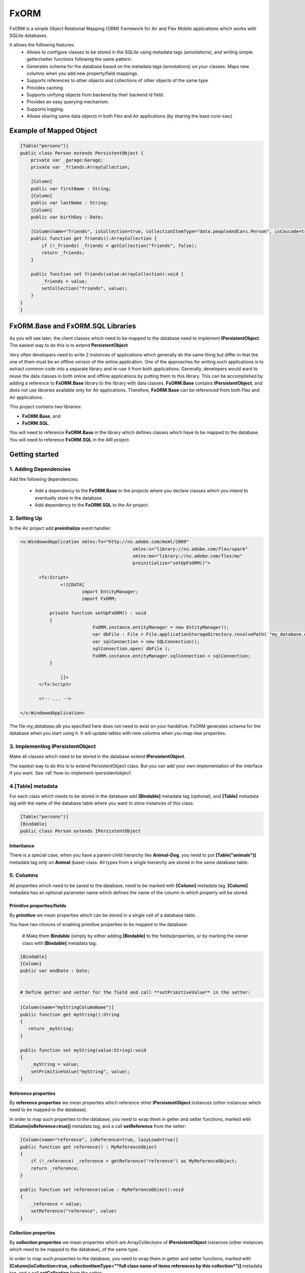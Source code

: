 ============
FxORM
============

FxORM is a simple Object Relational Mapping (ORM) framework for Air and Flex Mobile applications which works with SQLite databases.

It allows the following features:
 * Allows to configure classes to be stored in the SQLite using metadata tags (annotations), and writing simple getter/setter functions following the same pattern.
 * Generates schema for the database based on the metadata tags (annotations) on your classes. Maps new columns when you add new property/field mappings.
 * Supports references to other objects and collections of other objects of the same type
 * Provides caching
 * Supports unifying objects from backend by their backend id field.
 * Provides an easy querying mechanism.
 * Supports logging.
 * Allows sharing same data objects in both Flex and Air applications (by sharing the base core-swc)

Example of Mapped Object
-----------------------------------------------

.. code-block:: as3

 [Table("persons")]
 public class Person extends PersistentObject {
     private var _garage:Garage;
     private var _friends:ArrayCollection;

     [Column]
     public var firstName : String;
     [Column]
     public var lastName : String;
     [Column]
     public var birthDay : Date;

     [Column(name="friends", isCollection=true, collectionItemType="data.peopleAndCars.Person", isCascade=true)]
     public function get friends():ArrayCollection {
         if (!_friends) _friends = getCollection("friends", false);
         return _friends;
     }

     public function set friends(value:ArrayCollection):void {
         _friends = value;
         setCollection("friends", value);
     }
 }
 }


FxORM.Base and FxORM.SQL Libraries
-----------------------------------------------

As you will see later, the client classes which need to be mapped to the database need to implement **IPersistentObject**. The easiest way
to do this is to extend **PersistentObject**

Very often developers need to write 2 instances of applications which generally do the same thing but differ in that the one of them
must be an offline version of the online application.
One of the approaches for writing such applications is to extract common code into a separate library and re-use it from both applications.
Generally, developers would want to reuse the data classes in both online and offline applications by putting them to this library.
This can be accomplished by adding a reference to **FxORM.Base** library to the library with data classes. **FxORM.Base** contains **IPersistentObject**, and does not use libraries
available only for Air applications. Therefore, **FxORM.Base** can be referenced from both Flex and Air applications.

This project contains two libraries:

* **FxORM.Base**, and
* **FxORM.SQL**.

You will need to reference **FxORM.Base** in the library which defines classes which have to be mapped to the database.
You will need to reference **FxORM.SQL** in the AIR project.

Getting started
---------------

1. Adding Dependencies
#############################

Add the following dependencies:

 * Add a dependency to the **FxORM.Base** to the projects where you declare classes which you intend to eventually store in the database.
 * Add dependency to the **FxORM.SQL** to the Air project.


2. Setting Up
####################

In the Air project add **preinitialize** event handler:

.. code-block:: mxml

 <s:WindowedApplication xmlns:fx="http://ns.adobe.com/mxml/2009"
 					   xmlns:s="library://ns.adobe.com/flex/spark"
 					   xmlns:mx="library://ns.adobe.com/flex/mx"
 					   preinitialize="setUpFxORM()">

 	<fx:Script>
 		<![CDATA[
 			import EntityManager;
 			import FxORM;

            private function setUpFxORM() : void
            {
 			    FxORM.instance.entityManager = new EntityManager();
 			    var dbFile : File = File.applicationStorageDirectory.resolvePath( "my_database.db" );
 			    var sqlConnection = new SQLConnection();
 			    sqlConnection.open( dbFile );
 			    FxORM.instance.entityManager.sqlConnection = sqlConnection;
            }

 		]]>
	</fx:Script>

	<!-- ... -->

 </s:WindowedApplication>

The file *my_database.db* you specified here does not need to exist on your harddrive. FxORM generates schema for the database when you start using it. It will update tables with new columns when you map new properties.


3. Implementing IPersistentObject
##########################################################################################

Make all classes which need to be stored in the database extend **IPersistentObject**.

The easiest way to do this is to extend PersistentObject class.
But you can add your own implementation of the interface if you want.
See :ref:'how-to-implement-ipersistentobject'.

4.[Table] metadata
############################################################

For each class which needs to be stored in the database add **[Bindable]** metadata tag (optional), and **[Table]** metadata tag with the
name of the database table where you want to store instances of this class:

.. code-block:: as3

 [Table("persons")]
 [Bindable]
 public class Person extends IPersistentObject

**************************
Inheritance
**************************

There is a special case, when you have a parent-child hierarchy like **Animal-Dog**, you need to put **[Table("animals")]** metadata tag only on **Animal** (base) class.
All types from a single hierarchy are stored in the same database table.

5. Columns
############################

All properties which need to be saved to the database, need to be marked with **[Column]** metadata tag. **[Column]** metadata has an optional parameter name which defines the name of the column in which property will be stored.

************************************************************
Primitive properties/fields
************************************************************

By **primitive** we mean properties which can be stored in a single cell of a database table.

You have two choices of enabling primitive properties to be mapped to the database:

 # Make them **Bindable** (simply by either adding **[Bindable]** to the fields/properties, or by marking the owner class with **[Bindable]** metadata tag:

.. code-block:: as3

 [Bindable]
 [Column]
 public var endDate : Date;


 # Define getter and setter for the field and call **setPrimitiveValue** in the setter:

.. code-block:: as3

 [Column(name="myStringColumnName")]
 public function get myString():String
 {
    return _myString;
 }

 public function set myString(value:String):void
 {
     _myString = value;
     setPrimitiveValue("myString", value);
 }

************************************************************
Reference properties
************************************************************

By **reference properties** we mean properties which reference other **IPersistentObject** instances (other instances which need to be mapped to the database).

In order to map such properties to the database, you need to wrap them in getter and setter functions, marked with **[Column(isReference=true)]** metadata tag, and a call **setReference** from the setter:

.. code-block:: as3

 [Column(name="reference", isReference=true, lazyLoad=true)]
 public function get reference() : MyReferenceObject
 {
     if (!_reference) _reference = getReference("reference") as MyReferenceObject;
     return _reference;
 }

 public function set reference(value : MyReferenceObject):void
 {
     _reference = value;
     setReference("reference", value)
 }


************************************************************
Collection properties
************************************************************

By **collection properties** we mean properties which are ArrayCollections of **IPersistentObject** instances (other instances which need to be mapped to the database), of the same type.

In order to map such properties to the database, you need to wrap them in getter and setter functions,
marked with **[Column(isCollection=true, collectionItemType="*full class name of items references by this collection*")]** metadata tag,
and a call **setCollection** from the setter:

.. code-block:: as3

 [Column(name="referenceObjectsCollection", isCollection=true, collectionItemType="data.MyReferenceObject")]
 public function get referenceObjectsCollection():ArrayCollection
 {
     if (!_referenceObjectsCollection) _referenceObjectsCollection = getCollection("referenceObjectsCollection", false);
     return _referenceObjectsCollection;
 }

 public function set referenceObjectsCollection(value:ArrayCollection):void
 {
     _referenceObjectsCollection = value;
     setCollection("referenceObjectsCollection", value);
 }


************************************************************
Collection of Primitives
************************************************************

.. code-block:: as3

 [Column(name="selectedIds", collectionItemType="uint")]
 public function get selectedIds():ArrayCollection
 {
     if (!_selectedIds)
     {
         _selectedIds = new ArrayCollection();
         setPrimitiveValue("selectedIds", _selectedIds);
     }
     return _selectedIds;
 }

 public function set selectedIds(value:ArrayCollection):void
 {
     _selectedIds = value;
     setPrimitiveValue("selectedIds", value);
 }


6. Saving
###########################

When making calls to the database, make sure that you wrap them in **FxORM.entityManager.beginTran()**,
**FxORM.entityManager.commitTran()** and **FxORM.entityManager.rollbackTran()**.

Let's save some of your objects into the database:

.. code-block:: as3

 var myObjects : Array = backendGateway.getMyObjects();
 try
 {   FxORM.entityManager.beginTran();
     for each (var obj : MyObject in myObjects)
     {
         obj.save();
     }
     FxORM.entityManager.commitTran();
 } catch (e : Error)
 {
     FxORM.entityManager.rollbackTran();
     // log error
 }


7. Cleaning Cache
###########################

Now, let's test that the objects we saved are indeed in the database.

.. code-block:: as3

 var objectsFromDataBase : Array = FxORM.entityManager.findAll(MyObject);

Here, if you run this code immediately after the previous step (without restarting), the objects won't actually be taken from the database (unless you saved really **a lot** of them).
So, in order to test objects **from the database**, first call:

.. code-block:: as3

 CacheManager.reset();

This will clean the cache. Normally, you would not need to directly use this class.

8. Deleting
###########################

Now, if you want to remove objects from the database, simply call:

.. code-block:: as3

 obj.remove()

but remember to wrap it in the try-catch block and rollback the transaction if error occurs, like we did in the step where we saved objects to the database:

.. code-block:: as3

 var myObjects : Array = FxORM.entityManager.findAll(MyObject);
 try
 {   FxORM.entityManager.beginTran();
     for each (var obj : MyObject in myObjects)
     {
         obj.remove();
     }
     FxORM.entityManager.commitTran();
 } catch (e : Error)
 {
     FxORM.entityManager.rollbackTran();
     // log error
 }


**isCascade**


So, what happens to other objects referenced by the object we remove? By default, they won't be removed, but if you want to change this behaviour,
add **isCascade=true** to the **[Column]** metadata tag on the referenced properties and collections which should also get removed:

.. code-block:: as3

 [Column(name="objectsCascadeDeleteCollection", isCascade=true, isCollection=true, collectionItemType="data.MyReferenceObject")]
 public function get objectsCascadeDeleteCollection():ArrayCollection
 {
     if (!_objectsCascadeDeleteCollection) _objectsCascadeDeleteCollection = getCollection("objectsCascadeDeleteCollection", false);
     return _objectsCascadeDeleteCollection;
 }

Working with Backend
----------------------

Normally, when working with backend, your application receives objects from the backend in its response. The same object from backend can be present in more than one response.


For example, suppose you have two requests:
 # **getAllCars()**;
 # **getOwnedCars(person)**;

And your application first invokes request **getAllCars()**.
Suppose, that the backend returns 4 cars with ids: "1", "2", "3", "4".
When your application receives the response, it parses it into **Car** instances (which extend **PersistentObject**), and saves them to the database.

Next, your application invokes **getOwnedCars(person)**. Suppose, the backend returns 2 cars with ids: "1" and "4".
Your application receives the response from the backend, parses it, and assigns the parsed cars as a collection of **Car** objects to the **person** object (which is a **IPersistentObject** too).
Then it saves the **person** object.

So, what will happen? Will the cars from **getOwnedCars(person)** call replace their counterparts saved after **getAllCars()** call? Will we still have 4 records in the cars table?
The answer is no, we will have 6 records. This is because the cars received in the second call will be parsed into brand new objects with no reference to the database, and there is not telling in how they are connected to the cars we saved after the first call to the backend.

In order to solve this problem, you have to implement an interface **IDuplicatedReference** in your Car class, and you need to assign car
ids to the **idField** of this interface.
Now, after you call person.save(), the cars from the second call should replace their counterparts already present in the database:

.. code-block:: as3

 [Table("cars")]
 public class Car extends PersistentObject implements IDuplicatedReference
 {
     public var carId : String;
     public function get idField() : * { return carId; }
     public function set idField(v : *) : void { carId = v; }
     // other fields
 }


You save IPersistentObject by calling "save()" method. This method saves all the properties/changes to the properties of the object.

Suppose your Car class references a collection of servicing companies. For each car this collection is long,
and you don't get them with **getAllCars()** call, but get them separately for each car when the need arises.
Suppose, for a car "1", you have already retrieved a collection of servicing companies, and saved it to the database.
Suppose, then, you call a **getAllCars()** method, and get "1" car without any servicing companies.
If you saved it now, its servicing companies would have been erased.
You will need to update a "1" car in the database, and you don't want to completely overwrite it.
To do this, first retrieve the "1" car from the database using **FxORM.entityManagement.getByDuplicatedId("1", Car)**.
Then update the properties you want to overwrite, and finally, call **car.save()**;

However, if you are willing to override all the properties of an object, just call save() method on the object.


.. _how-to-implement-ipersistentobject:
How to implement IPersistentObject (without extending **PersistentObject**)
---------------------------------------------------------------------------

If you prefer not to extend **PersistentObject**, you can implement **IPersistentObject**.
Please refer to the  **PersistentObject**'s source code to see how to implement the interface.

Basically, what you need to do is:

 # instantiate an instance of **ReferenceContext** in your constructor/init method, and store it as a field of your object (or use any other injection way). For each **IPersistentObject** there should be its own **ReferenceContext** (the one-to-one relationship).
 # delegate method calls of **IPersistentObject** to **ReferenceContext**. Mark **objectId** getter with [Id] metadata tag.
 # instead of calling **getReference**, **setReference**, **setPrimitiveValue**, **getCollection**, **setCollection** in your getters setters, as we did in examples above, delegate to the corresponding methods of **ReferenceContext**.

It is a good idea to create one such class and extend it by other classes.

Queries
-------

You can query database for **IPersistentObjects**.

Starting a Query
#############################

To start a query call:

.. code-block:: as3

 FxORM.instance.entityManager.select(YourPersistentObjectClass)

This call will return a query builder. Use this builder to build the query.


Getting a Query results
#############################


To get all objects matching query call:

.. code-block:: as3

    .query();

To get only first **n** objects matching query call:

.. code-block:: as3

    .query(n);

To get only items from page **pageNumber** (when number of items per page is **itemsPerPage**) for the matching query call:

.. code-block:: as3

    .queryPage(pageNumber, itemsPerPage);

Query example (simple)
#############################

This call will return all objects of type Person from the database:

.. code-block:: as3

 var allPersons : Array = FxORM.instance.entityManager.select(Person).query();

This call will return the first 100 objects of type Person from the database:

.. code-block:: as3

 var first100Persons : Array = FxORM.instance.entityManager.select(Person).query(100);

This call will return Person objects from the database for the page 2 when number of items per page is 30 (pageNumber argument is 0-based, so the number of the second page is actually 1):

.. code-block:: as3

 var personsForPage2 : Array = FxORM.instance.entityManager.select(Person).queryPage(1, 30);



Property Chains
#############################

When building selections you will most likely need to add restrictions to queried objects (which will be then translated into WHERE clause of the SQL request by the selection builder).
*Property chains* represent references to properties chained to the queries object.

Lets review an example.

Assume, that there is a class *Person* with a String property *name*.

The query which selects all Persons who have name which start from "Joh" would be:

.. code-block:: as3

 var results:Array = FxORM.instance.entityManager.select(Person)
                 .where("# like ?", ["name"], ["Joh%"])
                 .query();


Notice the *where* call. The first parameter is the query text. It may contain symbols **#** and **?**:

 * **#** symbols represent *property chains*, specified in the second parameter of the *where* call (in the order specified). If your are adding restriction on the objects you are querying, the property chains are names of the properties on which you want to add a condition, joined with **.** (dot).
 * **?** symbols represent sql arguments, specified in the third parameter of the *where* call (in the order specified). If you do not reference any arguments in your selection, you can leave out the third parameter.

Lets also suppose that a *Person* object has a reference to a *Book* object in a property called *favouriteBook*. Lets find all the persons whose favourite book's name starts with "Harry Potter":

.. code-block:: as3

  var results:Array = FxORM.instance.entityManager.select(Person)
                 .where("# like ?", ["favouriteBook.name"], ["Harry Potter%"])
                 .query();

Now, lets suppose that *Person* object also references another *Person* object in a property called *manager*. And *Person* also has a reference to an *Address* object in property called *address*.
Lets find a list of persons who live in the same city as their manager:

.. code-block:: as3

   var results:Array = FxORM.instance.entityManager.select(Person)
                  .where("#=#", ["manager.address.city", "address.city"])
                  .query();

Now, lets concatenate the above two queries and find a list of persons who live in the same city as their manager, and whose favourite book starts with "Harry Potter":

.. code-block:: as3

   var results:Array = FxORM.instance.entityManager.select(Person)
                   .where("#=#", ["manager.address.city", "address.city"])
                   .where("# like ?", ["favouriteBook.name"], ["Harry Potter%"])
                   .query();

As you can see, you can specify more than one *where* clause. In the resulting sql query, all *where* clauses will be concatenated using AND keyword.
Now, lets suppose that there is also a class *Company* which references a *Person* in its *manager* property, and *Address* in its *address* property, and String property *name*.
Lets find all persons whose favourite book has the same name as a favourite book of manager of a company with name "HTC":

.. code-block:: as3

   var results:Array = FxORM.instance.entityManager.select(Person)
                   .where("#=#", ["favouriteBook.name", new PropertyChain("manager.favouriteBook.name", Company)])
                   .where("#=?", [new PropertyChain("name", Company)], ["HTC"])
                   .query();

In the above example because we are joining on a different type,
we have to specify more information in the property chain for it: we need to specify type (and optionally alias).
You can use PropertyChains for the objects of type different from the one your are querying on by specifying different classes in PropertyChain objects.
If you specify several PropertyChains/selection criteria with the same class in PropertyChain,
they will all be mapped to the same selection from the corresponding table, unless you specify different aliases, in which case different joins will be made.

Find all persons whose manager's manager lives in London:

.. code-block:: as3

 var results:Array = FxORM.instance.entityManager.select(Person)
                .where("#=?", ["manager.manager.address.city"], ["London"])
                .query();

Find all persons whose manager's manager lives in the same city as the person:

.. code-block:: as3

 var results:Array = FxORM.instance.entityManager.select(Person)
                .where("#=#", ["manager.manager.address.city", "address.city"])
                .query();

In the previous examples the last property in the property chains was always a property with a primitive value. This is not a rule.
Here's an example where we search for persons whose favourite book is the same as the one of their manager:

.. code-block:: as3

 var results:Array = FxORM.instance.entityManager.select(Person)
                .where("#=#", ["favouriteBook", "manager.favouriteBook"])
                .query();

Now, lets have a couple of examples with collection properties:

Suppose, *Book* object has a reference to a collection of *Person* objects in its property *authors*.

All books written by Bronte:

.. code-block:: as3

  var results:Array = FxORM.instance.entityManager.select(Book)
                  .where("# like ?", ["authors.name"], ["%Bronte"])
                  .query();

Now, lets suppose that *Person* object has a reference to a collection of other *Person* objects in its property *friends*.
Select all books favoured by friends of the authors:

.. code-block:: as3

    var results:Array = FxORM.instance.entityManager.select(Book)
                .where("#=#", ["authors.friends.favouriteBook", new PropertyChain(null, Book)])
                .query();

Pay attention to *new PropertyChain(null, Book)*. It references the objects we are querying on.

Specifying Order By clauses
#############################

you can add Order By clauses using *property chains*. Here are several examples:

.. code-block:: as3

    var results:Array = FxORM.instance.entityManager.select(Person)
                .where("# like ?", ["favouriteBook.name"], ["Harry Potter%"])
                .orderBy("favouriteBook.name")
                .query();

.. code-block:: as3

    var results:Array = FxORM.instance.entityManager.select(Book)
                    .where("# like ?", ["authors.name"], ["%Bronte"])
                    .orderBy("name")
                    .query();

To specify descending (DESC) direction to the orderBy, add *false* as a second parameter to *orderBy*.

.. code-block:: as3

     var results:Array = FxORM.instance.entityManager.select(Person)
                    .where("#=#", ["manager.manager.address.city","address.city"])
                    .orderBy("address.city", false)
                    .query();

You can specify multiple *orderBy* clauses.

Metadata tags
-------------

When you map your data, you specify the following Metadata tags:

 * [Table]
 * [Column]

[Table]
#######

This metadata tag must be defined for classes which need to be mapped to the database. You mast specify the name of the database table in which instances of this class should be stored:

.. code-block:: as3

 [Table("persons")]
 public class Person extends IPersistentObject

[Column]
########

This metadata tag must be placed on properties (getters) or fields (for primitive values only, fields must be Bindable) of your mapped class to identify which properties/fields need to be stored in the database.
It has the following parameters:

 * **name** : String - the name of the column in which property value should be stored. Can be omitted. In that case, the column name will be the same as the property name.
 * **isReference** : Boolean - must be set to true for referenced objects and collection of persistent objects. Should be false for primitive properties and collections/array of primitive values. By default it is false.
 * **isCollection** : Boolean - must be set to true only for references of collections of persistent objects.
 * **collectionItemType** : String - must be defined only for references of collections of persistent objects. Specify the full type name of the items stored in the collection (for example, "maf.FxORM.examples.data.Person").
 * **referenceType** : String - can only be specified for properties which are isReference. Normally, you don't have to set this value and it will be taken from the return type of the getter. But if you want to override it (for example when the return type is an interface), you must specify this value.
 * **lazyLoad** : Boolean - specify only for isReference or isCollection columns. True by default.
 * **isCascade** : Boolean - specify only for isReference or isCollection columns. Defines whether the property/collection items should be deleted in a cascade when the owner object is deleted. False by default.

Logging
-------

Sometimes you will need to see debugging info from FxORM.
In order to enable logging of FxORM events, execute the following:

.. code-block:: as3

 FxORMProfiler.DEBUG = true

It uses mx.logging to log messages with LogEventLevel.DEBUG for all events except errors.

You can also define your own IFxORMProfiler implementation and set it:

.. code-block:: as3

 FxORM.instance.profiler = new MyFxORMProfiler()

Please take a look at IFxORMProfiler for further details.

Examples
--------

For more examples, please check FxORM.Tests project.

